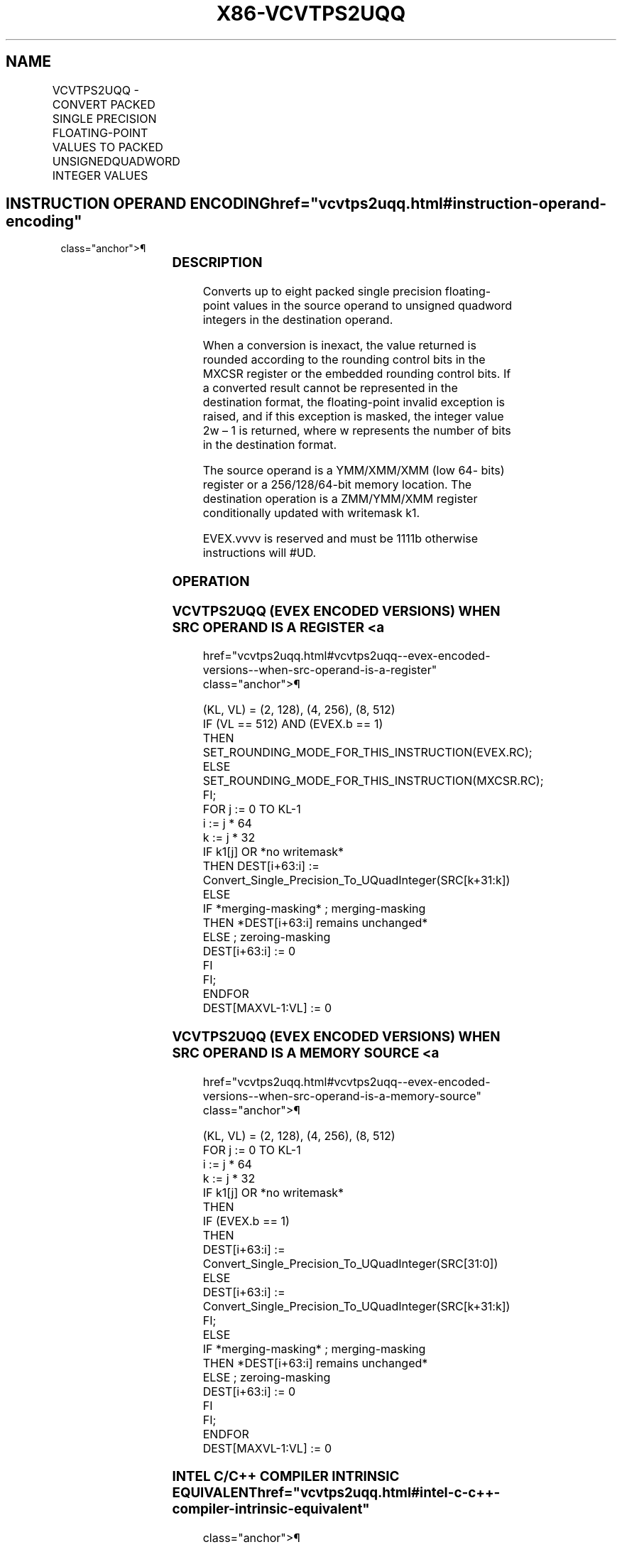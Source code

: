'\" t
.nh
.TH "X86-VCVTPS2UQQ" "7" "December 2023" "Intel" "Intel x86-64 ISA Manual"
.SH NAME
VCVTPS2UQQ - CONVERT PACKED SINGLE PRECISION FLOATING-POINT VALUES TO PACKED UNSIGNEDQUADWORD INTEGER VALUES
.TS
allbox;
l l l l l 
l l l l l .
\fBOpcode/Instruction\fP	\fBOp/En\fP	\fB64/32 Bit Mode Support\fP	\fBCPUID Feature Flag\fP	\fBDescription\fP
T{
EVEX.128.66.0F.W0 79 /r VCVTPS2UQQ xmm1 {k1}{z}, xmm2/m64/m32bcst
T}	A	V/V	AVX512VL AVX512DQ	T{
Convert two packed single precision floating-point values from zmm2/m64/m32bcst to two packed unsigned quadword values in zmm1 subject to writemask k1.
T}
T{
EVEX.256.66.0F.W0 79 /r VCVTPS2UQQ ymm1 {k1}{z}, xmm2/m128/m32bcst
T}	A	V/V	AVX512VL AVX512DQ	T{
Convert four packed single precision floating-point values from xmm2/m128/m32bcst to four packed unsigned quadword values in ymm1 subject to writemask k1.
T}
T{
EVEX.512.66.0F.W0 79 /r VCVTPS2UQQ zmm1 {k1}{z}, ymm2/m256/m32bcst{er}
T}	A	V/V	AVX512DQ	T{
Convert eight packed single precision floating-point values from ymm2/m256/m32bcst to eight packed unsigned quadword values in zmm1 subject to writemask k1.
T}
.TE

.SH INSTRUCTION OPERAND ENCODING  href="vcvtps2uqq.html#instruction-operand-encoding"
class="anchor">¶

.TS
allbox;
l l l l l l 
l l l l l l .
\fBOp/En\fP	\fBTuple Type\fP	\fBOperand 1\fP	\fBOperand 2\fP	\fBOperand 3\fP	\fBOperand 4\fP
A	Half	ModRM:reg (w)	ModRM:r/m (r)	N/A	N/A
.TE

.SS DESCRIPTION
Converts up to eight packed single precision floating-point values in
the source operand to unsigned quadword integers in the destination
operand.

.PP
When a conversion is inexact, the value returned is rounded according to
the rounding control bits in the MXCSR register or the embedded rounding
control bits. If a converted result cannot be represented in the
destination format, the floating-point invalid exception is raised, and
if this exception is masked, the integer value 2w – 1 is
returned, where w represents the number of bits in the destination
format.

.PP
The source operand is a YMM/XMM/XMM (low 64- bits) register or a
256/128/64-bit memory location. The destination operation is a
ZMM/YMM/XMM register conditionally updated with writemask k1.

.PP
EVEX.vvvv is reserved and must be 1111b otherwise instructions will
#UD.

.SS OPERATION
.SS VCVTPS2UQQ (EVEX ENCODED VERSIONS) WHEN SRC OPERAND IS A REGISTER <a
href="vcvtps2uqq.html#vcvtps2uqq--evex-encoded-versions--when-src-operand-is-a-register"
class="anchor">¶

.EX
(KL, VL) = (2, 128), (4, 256), (8, 512)
IF (VL == 512) AND (EVEX.b == 1)
    THEN
        SET_ROUNDING_MODE_FOR_THIS_INSTRUCTION(EVEX.RC);
    ELSE
        SET_ROUNDING_MODE_FOR_THIS_INSTRUCTION(MXCSR.RC);
FI;
FOR j := 0 TO KL-1
    i := j * 64
    k := j * 32
    IF k1[j] OR *no writemask*
        THEN DEST[i+63:i] :=
            Convert_Single_Precision_To_UQuadInteger(SRC[k+31:k])
        ELSE
            IF *merging-masking* ; merging-masking
                THEN *DEST[i+63:i] remains unchanged*
                ELSE ; zeroing-masking
                    DEST[i+63:i] := 0
            FI
    FI;
ENDFOR
DEST[MAXVL-1:VL] := 0
.EE

.SS VCVTPS2UQQ (EVEX ENCODED VERSIONS) WHEN SRC OPERAND IS A MEMORY SOURCE <a
href="vcvtps2uqq.html#vcvtps2uqq--evex-encoded-versions--when-src-operand-is-a-memory-source"
class="anchor">¶

.EX
(KL, VL) = (2, 128), (4, 256), (8, 512)
FOR j := 0 TO KL-1
    i := j * 64
    k := j * 32
    IF k1[j] OR *no writemask*
        THEN
            IF (EVEX.b == 1)
                THEN
                    DEST[i+63:i] :=
            Convert_Single_Precision_To_UQuadInteger(SRC[31:0])
                ELSE
                    DEST[i+63:i] :=
            Convert_Single_Precision_To_UQuadInteger(SRC[k+31:k])
            FI;
        ELSE
            IF *merging-masking* ; merging-masking
                THEN *DEST[i+63:i] remains unchanged*
                ELSE ; zeroing-masking
                    DEST[i+63:i] := 0
            FI
    FI;
ENDFOR
DEST[MAXVL-1:VL] := 0
.EE

.SS INTEL C/C++ COMPILER INTRINSIC EQUIVALENT  href="vcvtps2uqq.html#intel-c-c++-compiler-intrinsic-equivalent"
class="anchor">¶

.EX
VCVTPS2UQQ __m512i _mm512_cvtps_epu64( __m512 a);

VCVTPS2UQQ __m512i _mm512_mask_cvtps_epu64( __m512i s, __mmask16 k, __m512 a);

VCVTPS2UQQ __m512i _mm512_maskz_cvtps_epu64( __mmask16 k, __m512 a);

VCVTPS2UQQ __m512i _mm512_cvt_roundps_epu64( __m512 a, int r);

VCVTPS2UQQ __m512i _mm512_mask_cvt_roundps_epu64( __m512i s, __mmask16 k, __m512 a, int r);

VCVTPS2UQQ __m512i _mm512_maskz_cvt_roundps_epu64( __mmask16 k, __m512 a, int r);

VCVTPS2UQQ __m256i _mm256_cvtps_epu64( __m256 a);

VCVTPS2UQQ __m256i _mm256_mask_cvtps_epu64( __m256i s, __mmask8 k, __m256 a);

VCVTPS2UQQ __m256i _mm256_maskz_cvtps_epu64( __mmask8 k, __m256 a);

VCVTPS2UQQ __m128i _mm_cvtps_epu64( __m128 a);

VCVTPS2UQQ __m128i _mm_mask_cvtps_epu64( __m128i s, __mmask8 k, __m128 a);

VCVTPS2UQQ __m128i _mm_maskz_cvtps_epu64( __mmask8 k, __m128 a);
.EE

.SS SIMD FLOATING-POINT EXCEPTIONS  href="vcvtps2uqq.html#simd-floating-point-exceptions"
class="anchor">¶

.PP
Invalid, Precision.

.SS OTHER EXCEPTIONS
EVEX-encoded instructions, see Table
2-47, “Type E3 Class Exception Conditions.”

.PP
Additionally:

.TS
allbox;
l l 
l l .
\fB\fP	\fB\fP
#UD	If EVEX.vvvv != 1111B.
.TE

.SH COLOPHON
This UNOFFICIAL, mechanically-separated, non-verified reference is
provided for convenience, but it may be
incomplete or
broken in various obvious or non-obvious ways.
Refer to Intel® 64 and IA-32 Architectures Software Developer’s
Manual
\[la]https://software.intel.com/en\-us/download/intel\-64\-and\-ia\-32\-architectures\-sdm\-combined\-volumes\-1\-2a\-2b\-2c\-2d\-3a\-3b\-3c\-3d\-and\-4\[ra]
for anything serious.

.br
This page is generated by scripts; therefore may contain visual or semantical bugs. Please report them (or better, fix them) on https://github.com/MrQubo/x86-manpages.
